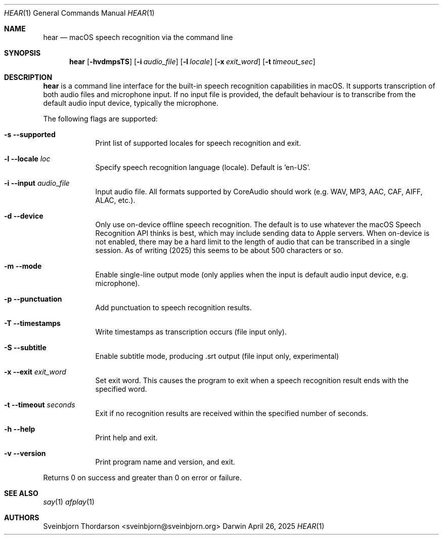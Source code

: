 .Dd April 26, 2025
.Dt HEAR 1
.Os Darwin
.Sh NAME
.Nm hear
.Nd macOS speech recognition via the command line
.Sh SYNOPSIS
.Nm
.Op Fl hvdmpsTS
.Op Fl i Ar audio_file
.Op Fl l Ar locale
.Op Fl x Ar exit_word
.Op Fl t Ar timeout_sec
.Sh DESCRIPTION
.Nm
is a command line interface for the built-in speech recognition
capabilities in macOS. It supports transcription of both audio files
and microphone input. If no input file is provided, the default behaviour
is to transcribe from the default audio input device, typically the
microphone.
.Pp
The following flags are supported:
.Bl -tag -width -indent
.It Fl s -supported
Print list of supported locales for speech recognition and exit.
.It Fl l -locale Ar loc
Specify speech recognition language (locale). Default is 'en-US'.
.It Fl i -input Ar audio_file
Input audio file. All formats supported by CoreAudio should work (e.g. WAV, MP3,
AAC, CAF, AIFF, ALAC, etc.).
.It Fl d -device
Only use on-device offline speech recognition. The default is to use whatever
the macOS Speech Recognition API thinks is best, which may include sending data
to Apple servers. When on-device is not enabled, there may be a hard limit to
the length of audio that can be transcribed in a single session. As of writing
(2025) this seems to be about 500 characters or so.
.It Fl m -mode
Enable single-line output mode (only applies when the input is default audio
input device, e.g. microphone).
.It Fl p -punctuation
Add punctuation to speech recognition results.
.It Fl T -timestamps
Write timestamps as transcription occurs (file input only).
.It Fl S -subtitle
Enable subtitle mode, producing .srt output (file input only, experimental)
.It Fl x -exit Ar exit_word
Set exit word. This causes the program to exit when a speech recognition result
ends with the specified word.
.It Fl t -timeout Ar seconds
Exit if no recognition results are received within the specified number of seconds.
.It Fl h -help
Print help and exit.
.It Fl v -version
Print program name and version, and exit.
.El
.Pp
Returns 0 on success and greater than 0 on error or failure.
.Sh SEE ALSO
.Xr say 1
.Xr afplay 1
.Sh AUTHORS
.An Sveinbjorn Thordarson <sveinbjorn@sveinbjorn.org>
